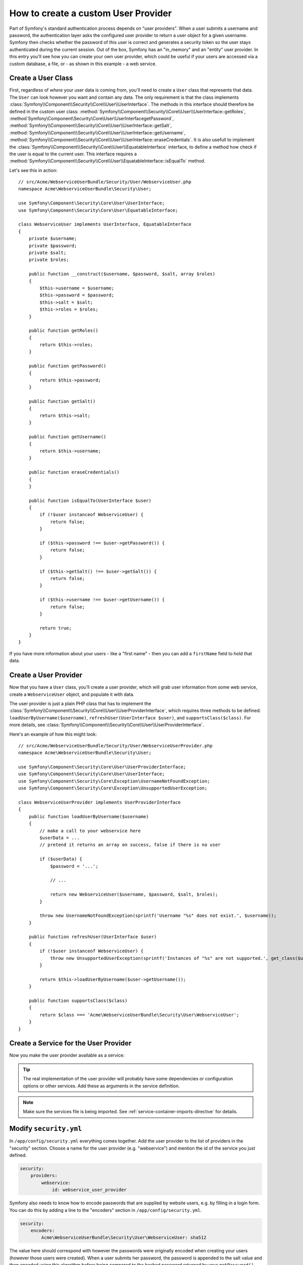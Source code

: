 .. index::
   single: Security; User Provider

How to create a custom User Provider
====================================

Part of Symfony's standard authentication process depends on "user providers".
When a user submits a username and password, the authentication layer asks
the configured user provider to return a user object for a given username.
Symfony then checks whether the password of this user is correct and generates
a security token so the user stays authenticated during the current session.
Out of the box, Symfony has an "in_memory" and an "entity" user provider.
In this entry you'll see how you can create your own user provider, which
could be useful if your users are accessed via a custom database, a file,
or - as shown in this example - a web service.

Create a User Class
-------------------

First, regardless of *where* your user data is coming from, you'll need to
create a ``User`` class that represents that data. The ``User`` can look
however you want and contain any data. The only requirement is that the
class implements :class:`Symfony\\Component\\Security\\Core\\User\\UserInterface`.
The methods in this interface should therefore be defined in the custom user
class: :method:`Symfony\\Component\\Security\\Core\\User\\UserInterface::getRoles`,
:method`Symfony\\Component\\Security\\Core\\User\\UserInterfacegetPassword`,
:method:`Symfony\\Component\\Security\\Core\\User\\UserInterface::getSalt`,
:method:`Symfony\\Component\\Security\\Core\\User\\UserInterface::getUsername`,
:method:`Symfony\\Component\\Security\\Core\\User\\UserInterface::eraseCredentials`.
It is also usefull to implement the 
:class:`Symfony\\Component\\Security\\Core\\User\\EquatableInterface` interface,
to define a method how check if the user is equal to the current user. This
interface requires a :method:`Symfony\\Component\\Security\\Core\\User\\EquatableInterface::isEqualTo`
method.

Let's see this in action::

    // src/Acme/WebserviceUserBundle/Security/User/WebserviceUser.php
    namespace Acme\WebserviceUserBundle\Security\User;

    use Symfony\Component\Security\Core\User\UserInterface;
    use Symfony\Component\Security\Core\User\EquatableInterface;

    class WebserviceUser implements UserInterface, EquatableInterface
    {
        private $username;
        private $password;
        private $salt;
        private $roles;

        public function __construct($username, $password, $salt, array $roles)
        {
            $this->username = $username;
            $this->password = $password;
            $this->salt = $salt;
            $this->roles = $roles;
        }

        public function getRoles()
        {
            return $this->roles;
        }

        public function getPassword()
        {
            return $this->password;
        }

        public function getSalt()
        {
            return $this->salt;
        }

        public function getUsername()
        {
            return $this->username;
        }

        public function eraseCredentials()
        {
        }

        public function isEqualTo(UserInterface $user)
        {
            if (!$user instanceof WebserviceUser) {
                return false;
            }

            if ($this->password !== $user->getPassword()) {
                return false;
            }

            if ($this->getSalt() !== $user->getSalt()) {
                return false;
            }

            if ($this->username !== $user->getUsername()) {
                return false;
            }

            return true;
        }
    }

.. versionadded:: 2.1
    The ``EquatableInterface`` was added in Symfony 2.1, use the ``equals()``
    method of the ``UserInterface`` in Symfony 2.0

If you have more information about your users - like a "first name" - then
you can add a ``firstName`` field to hold that data.

Create a User Provider
----------------------

Now that you have a ``User`` class, you'll create a user provider, which will
grab user information from some web service, create a ``WebserviceUser`` object,
and populate it with data.

The user provider is just a plain PHP class that has to implement the
:class:`Symfony\\Component\\Security\\Core\\User\\UserProviderInterface`,
which requires three methods to be defined: ``loadUserByUsername($username)``,
``refreshUser(UserInterface $user)``, and ``supportsClass($class)``. For
more details, see :class:`Symfony\\Component\\Security\\Core\\User\\UserProviderInterface`.

Here's an example of how this might look::

    // src/Acme/WebserviceUserBundle/Security/User/WebserviceUserProvider.php
    namespace Acme\WebserviceUserBundle\Security\User;

    use Symfony\Component\Security\Core\User\UserProviderInterface;
    use Symfony\Component\Security\Core\User\UserInterface;
    use Symfony\Component\Security\Core\Exception\UsernameNotFoundException;
    use Symfony\Component\Security\Core\Exception\UnsupportedUserException;

    class WebserviceUserProvider implements UserProviderInterface
    {
        public function loadUserByUsername($username)
        {
            // make a call to your webservice here
            $userData = ...
            // pretend it returns an array on success, false if there is no user

            if ($userData) {
                $password = '...';

                // ...

                return new WebserviceUser($username, $password, $salt, $roles);
            }

            throw new UsernameNotFoundException(sprintf('Username "%s" does not exist.', $username));
        }

        public function refreshUser(UserInterface $user)
        {
            if (!$user instanceof WebserviceUser) {
                throw new UnsupportedUserException(sprintf('Instances of "%s" are not supported.', get_class($user)));
            }

            return $this->loadUserByUsername($user->getUsername());
        }

        public function supportsClass($class)
        {
            return $class === 'Acme\WebserviceUserBundle\Security\User\WebserviceUser';
        }
    }

Create a Service for the User Provider
--------------------------------------

Now you make the user provider available as a service:

.. configuration-block::

    .. code-block:: yaml

        # src/Acme/WebserviceUserBundle/Resources/config/services.yml
        parameters:
            webservice_user_provider.class: Acme\WebserviceUserBundle\Security\User\WebserviceUserProvider

        services:
            webservice_user_provider:
                class: "%webservice_user_provider.class%"

    .. code-block:: xml

        <!-- src/Acme/WebserviceUserBundle/Resources/config/services.xml -->
        <parameters>
            <parameter key="webservice_user_provider.class">Acme\WebserviceUserBundle\Security\User\WebserviceUserProvider</parameter>
        </parameters>

        <services>
            <service id="webservice_user_provider" class="%webservice_user_provider.class%"></service>
        </services>

    .. code-block:: php

        // src/Acme/WebserviceUserBundle/Resources/config/services.php
        use Symfony\Component\DependencyInjection\Definition;

        $container->setParameter('webservice_user_provider.class', 'Acme\WebserviceUserBundle\Security\User\WebserviceUserProvider');

        $container->setDefinition('webservice_user_provider', new Definition('%webservice_user_provider.class%');

.. tip::

    The real implementation of the user provider will probably have some
    dependencies or configuration options or other services. Add these as
    arguments in the service definition.

.. note::

    Make sure the services file is being imported. See :ref:`service-container-imports-directive`
    for details.

Modify ``security.yml``
-----------------------

In ``/app/config/security.yml`` everything comes together. Add the user provider
to the list of providers in the "security" section. Choose a name for the user provider
(e.g. "webservice") and mention the id of the service you just defined.

.. code-block:: yaml

    security:
        providers:
            webservice:
                id: webservice_user_provider

Symfony also needs to know how to encode passwords that are supplied by website
users, e.g. by filling in a login form. You can do this by adding a line to the
"encoders" section in ``/app/config/security.yml``.

.. code-block:: yaml

    security:
        encoders:
            Acme\WebserviceUserBundle\Security\User\WebserviceUser: sha512

The value here should correspond with however the passwords were originally
encoded when creating your users (however those users were created). When
a user submits her password, the password is appended to the salt value and
then encoded using this algorithm before being compared to the hashed password
returned by your ``getPassword()`` method. Additionally, depending on your
options, the password may be encoded multiple times and encoded to base64.

.. sidebar:: Specifics on how passwords are encoded

    Symfony uses a specific method to combine the salt and encode the password
    before comparing it to your encoded password. If ``getSalt()`` returns
    nothing, then the submitted password is simply encoded using the algorithm
    you specify in ``security.yml``. If a salt *is* specified, then the following
    value is created and *then* hashed via the algorithm:

        ``$password.'{'.$salt.'}';``

    If your external users have their passwords salted via a different method,
    then you'll need to do a bit more work so that Symfony properly encodes
    the password. That is beyond the scope of this entry, but would include
    sub-classing ``MessageDigestPasswordEncoder`` and overriding the ``mergePasswordAndSalt``
    method.

    Additionally, the hash, by default, is encoded multiple times and encoded
    to base64. For specific details, see `MessageDigestPasswordEncoder`_.
    To prevent this, configure it in ``security.yml``:

    .. code-block:: yaml

        security:
            encoders:
                Acme\WebserviceUserBundle\Security\User\WebserviceUser:
                    algorithm: sha512
                    encode_as_base64: false
                    iterations: 1

.. _MessageDigestPasswordEncoder: https://github.com/symfony/symfony/blob/master/src/Symfony/Component/Security/Core/Encoder/MessageDigestPasswordEncoder.php
